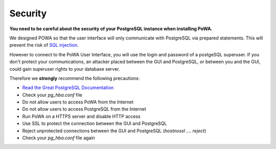 Security
==============


**You need to be careful about the security of your PostgreSQL instance when installing PoWA.**

We designed POWA so that the user interface will only communicate with PostgreSQL via prepared statements. This will prevent the risk of `SQL injection <http://xkcd.com/327/>`_.

However to connect to the PoWA User Interface, you will use the login and password of a postgeSQL superuser. If you don't protect your communications, an attacker placed between the GUI and PostgreSQL, or between you and the GUI, could gain superuser rights to your database server.

Therefore we **strongly** recommend the following precautions:

* `Read the Great PostgreSQL Documentation <http://www.postgresql.org/docs/current/static/auth-pg-hba-conf.html>`_
* Check your *pg_hba.conf* file
* Do not allow users to access PoWA from the Internet
* Do not allow users to access PostgreSQL from the Internet
* Run PoWA on a HTTPS server and disable HTTP access
* Use SSL to protect the connection between the GUI and PostgreSQL
* Reject unprotected connections between the GUI and PostgreSQL (*hostnossl .... reject*)
* Check your *pg_hba.conf* file again


